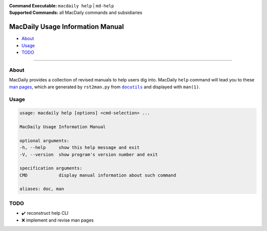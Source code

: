 :Command Executable:
    ``macdaily help`` | ``md-help``
:Supported Commands:
    all MacDaily commands and subsidiaries

=================================
MacDaily Usage Information Manual
=================================

- `About <#about>`__
- `Usage <#usage>`__
- `TODO <#todo>`__

--------------

About
-----

MacDaily provides a collection of revised manuals to help users dig into.
MacDaily ``help`` command will lead you to these
`man pages <https://en.wikipedia.org/wiki/man_page>`__, which are generated
by ``rst2man.py`` from |docutils|_ and displayed with ``man(1)``.

.. |docutils| replace:: ``docutils``
.. _docutils: http://docutils.sourceforge.net

Usage
-----

.. code:: man

    usage: macdaily help [options] <cmd-selection> ...

    MacDaily Usage Information Manual

    optional arguments:
    -h, --help     show this help message and exit
    -V, --version  show program's version number and exit

    specification arguments:
    CMD            display manual information about such command

    aliases: doc, man

TODO
----

- ✔️ reconstruct help CLI
- ❌ implement and revise man pages
